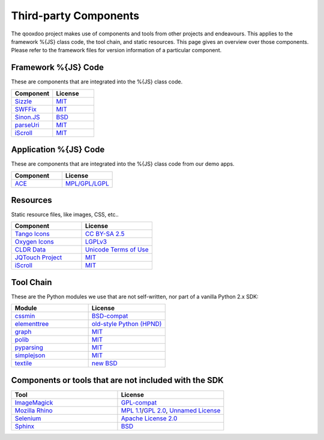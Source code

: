 .. _pages/introduction/third_party_components:

Third-party Components
***************************

The qooxdoo project makes use of components and tools from other projects and endeavours. This applies to the framework %{JS} class code, the tool chain, and static resources. This page gives an overview over those components. Please refer to the framework files for version information of a particular component.

.. _pages/introduction/third_party_components#js_code:

Framework %{JS} Code
============================

These are components that are integrated into the %{JS} class code.

.. list-table::
  :header-rows: 1
  :widths: 50 50

  * - Component
    - License

  * - `Sizzle <http://sizzlejs.com/>`_
    - `MIT <http://www.opensource.org/licenses/mit-license.php>`_

  * - `SWFFix <http://code.google.com/p/swffix/>`_
    - `MIT`_

  * - `Sinon.JS <http://sinonjs.org/>`_
    - `BSD`_

  * - `parseUri <http://blog.stevenlevithan.com/archives/parseuri>`_
    - `MIT`_
    
  * - `iScroll <http://cubiq.org/iscroll-4/>`_
    - `MIT`_

Application %{JS} Code
============================

These are components that are integrated into the %{JS} class code from our demo apps.

.. list-table::
  :header-rows: 1
  :widths: 50 50

  * - Component
    - License

  * - `ACE <http://ajaxorg.github.com/ace/>`_
    - `MPL/GPL/LGPL <https://github.com/ajaxorg/ace/blob/master/LICENSE>`_


.. _pages/introduction/third_party_components#resources:

Resources
=========

Static resource files, like images, CSS, etc..

.. list-table::
  :header-rows: 1
  :widths: 50 50

  * - Component
    - License

  * - `Tango Icons <http://tango.freedesktop.org/Tango_Icon_Library>`_
    - `CC BY-SA 2.5 <http://creativecommons.org/licenses/by-sa/2.5/>`_

  * - `Oxygen Icons <http://www.oxygen-icons.org/>`_
    - `LGPLv3 <http://www.gnu.org/licenses/lgpl-3.0.html>`_

  * - `CLDR Data <http://cldr.unicode.org/>`_
    - `Unicode Terms of Use <http://www.unicode.org/copyright.html>`_
    
  * - `JQTouch Project <http://www.jqtouch.com/>`_
    - `MIT`_
    
  * - `iScroll <http://cubiq.org/iscroll-4/>`_
    - `MIT`_

.. _pages/introduction/third_party_components#tool_chain:

Tool Chain
===========

These are the Python modules we use that are not self-written, nor part of a vanilla Python 2.x SDK:

.. list-table::
   :header-rows: 1
   :widths: 50 50

   * - Module
     - License

   * - `cssmin <http://pypi.python.org/pypi/cssmin/>`_
     - `BSD-compat <https://github.com/zacharyvoase/cssmin/blob/master/LICENSE>`_
 
   * - `elementtree <http://effbot.org/zone/element-index.htm>`_
     - `old-style Python <http://effbot.org/zone/copyright.htm>`_ `(HPND) <http://www.opensource.org/licenses/historical.php>`_
 
   * - `graph <http://pypi.python.org/pypi/python-graph>`_
     - `MIT`_
 
   * - `polib <http://pypi.python.org/pypi/polib>`_
     - `MIT`_
 
   * - `pyparsing <http://pypi.python.org/pypi/pyparsing/>`_
     - `MIT`_
 
   * - `simplejson <http://pypi.python.org/pypi/simplejson>`_
     - `MIT`_
 
   * - `textile <http://code.google.com/p/pytextile/>`_
     - `new BSD <http://www.opensource.org/licenses/bsd-license.php>`_


.. _pages/introduction/third_party_components#other:

Components or tools that are not included with the SDK
=======================================================

.. list-table::
   :header-rows: 1
   :widths: 50 50

   * - Tool
     - License

   * - `ImageMagick <http://www.imagemagick.org/script/index.php>`_ 
     - `GPL-compat <http://www.imagemagick.org/script/license.php>`_

   * - `Mozilla Rhino <http://developer.mozilla.org/en/Rhino>`_
     - `MPL 1.1 <http://www.mozilla.org/MPL/MPL-1.1.html>`_/`GPL 2.0 <http://www.gnu.org/licenses/gpl-2.0.html>`_, `Unnamed License <https://developer.mozilla.org/en/Rhino_License#License_for_portions_of_the_Rhino_debugger>`_

   * - `Selenium <seleniumhq.org>`_
     - `Apache License 2.0 <http://www.apache.org/licenses/LICENSE-2.0>`_

   * - `Sphinx <http://sphinx.pocoo.org/>`_
     - `BSD <http://www.opensource.org/licenses/bsd-license.php>`_
